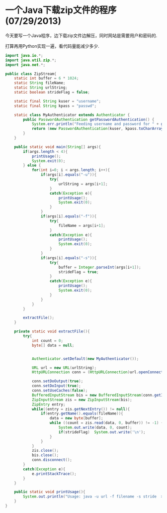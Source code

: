 * 一个Java下载zip文件的程序(07/29/2013)

   今天要写一个Java程序，边下载zip文件边解压，同时网站是需要用户和密码的.

   打算再用Python实现一遍，看代码量能减少多少.

#+begin_src java
import java.io.*;
import java.util.zip.*;
import java.net.*;

public class ZipStream{
	static int buffer = 6 * 1024;
	static String fileName;
	static String urlString;
	static boolean strideFlag = false;

    static final String kuser = "username";
    static final String kpass = "passwd";

    static class MyAuthenticator extends Authenticator {
        public PasswordAuthentication getPasswordAuthentication() {
            System.err.println("Feeding username and password for " + getRequestingScheme());
            return (new PasswordAuthentication(kuser, kpass.toCharArray()));
        }
    }

	public static void main(String[] args){
		if(args.length < 4){
			printUsage();
			System.exit(0);
		} else {
			for(int i=0; i < args.length; i++){
				if(args[i].equals("-u")){
					try{
						urlString = args[i+1];
					}
					catch(Exception e){
						printUsage();
						System.exit(0);
					}
				}
				if(args[i].equals("-f")){
					try{
						fileName = args[i+1];
					}
					catch(Exception e){
						printUsage();
						System.exit(0);
					}
				}
				if(args[i].equals("-s")){
					try{
						buffer = Integer.parseInt(args[i+1]);
						strideFlag = true;
					}
					catch(Exception e){
						printUsage();
						System.exit(0);
					}
				}
			}
		}

		extractFile();
	}
    
	private static void extractFile(){
		try{
			int count = 0;
			byte[] data = null;
            

            Authenticator.setDefault(new MyAuthenticator());

			URL url = new URL(urlString);
			HttpURLConnection conn = (HttpURLConnection)url.openConnection();

			conn.setDoOutput(true);
			conn.setDoInput(true);
			conn.setUseCaches(false);
			BufferedInputStream bis = new BufferedInputStream(conn.getInputStream());
			ZipInputStream zis = new ZipInputStream(bis);
			ZipEntry entry;
			while((entry = zis.getNextEntry()) != null){
				if(entry.getName().equals(fileName)){
					data = new byte[buffer];
					while ((count = zis.read(data, 0, buffer)) != -1) {
               			System.out.write(data, 0, count);
               			if(strideFlag)	System.out.write('\n');
            		}
				}
			}
			zis.close();
			bis.close();
			conn.disconnect();
		}
		catch(Exception e){
			e.printStackTrace();
		}
	}
    
	public static void printUsage(){
		System.out.println("Usage: java -u url -f filename -s stride  > output.txt 2> output.err");
	}
}
#+end_src
